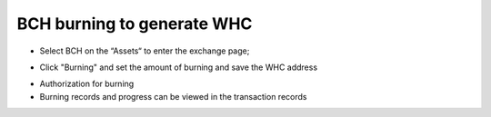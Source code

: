 BCH burning to generate WHC
----------------------------------

- Select BCH on the “Assets“ to enter the exchange page;

.. image:: ../_static/en2.0/en2018200080101.png
    :width: 320px
    :height: 675px
    :scale: 100%
    :align: center

- Click "Burning" and set the amount of burning and save the WHC address

.. image:: ../_static/en2.0/en2018200080102.png
    :width: 320px
    :height: 675px
    :scale: 100%
    :align: center


.. image:: ../_static/en2.0/en2018200080103.png
    :width: 320px
    :height: 675px
    :scale: 100%
    :align: center



- Authorization for burning

- Burning records and progress can be viewed in the transaction records

.. image:: ../_static/en2.0/en2018200080104.png
    :width: 320px
    :height: 675px
    :scale: 100%
    :align: center

